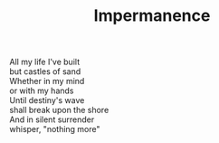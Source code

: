:PROPERTIES:
:ID:       F5728FAF-EDE2-4376-9BE1-20EF21FB214B
:SLUG:     impermanence
:END:
#+filetags: :poetry:
#+title: Impermanence

#+BEGIN_VERSE
All my life I've built
but castles of sand
Whether in my mind
or with my hands
Until destiny's wave
shall break upon the shore
And in silent surrender
whisper, "nothing more"
#+END_VERSE
